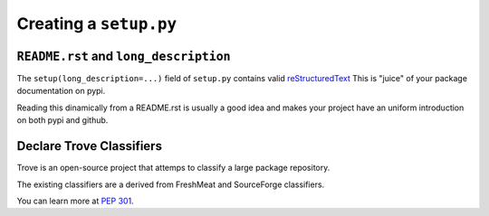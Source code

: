 Creating a ``setup.py``
#######################


``README.rst`` and ``long_description``
=======================================

The ``setup(long_description=...)`` field of ``setup.py`` contains valid `reStructuredText <http://docutils.sourceforge.net/rst.html>`_
This is "juice" of your package documentation on pypi.

Reading this dinamically from a README.rst is usually a good idea and
makes your project have an uniform introduction on both pypi and
github.


Declare Trove Classifiers
=========================

Trove is an open-source project that attemps to classify a large
package repository.

The existing classifiers are a derived from FreshMeat and SourceForge
classifiers.

You can learn more at `PEP 301
<https://www.python.org/dev/peps/pep-0301/#distutils-trove-classification>`_.
